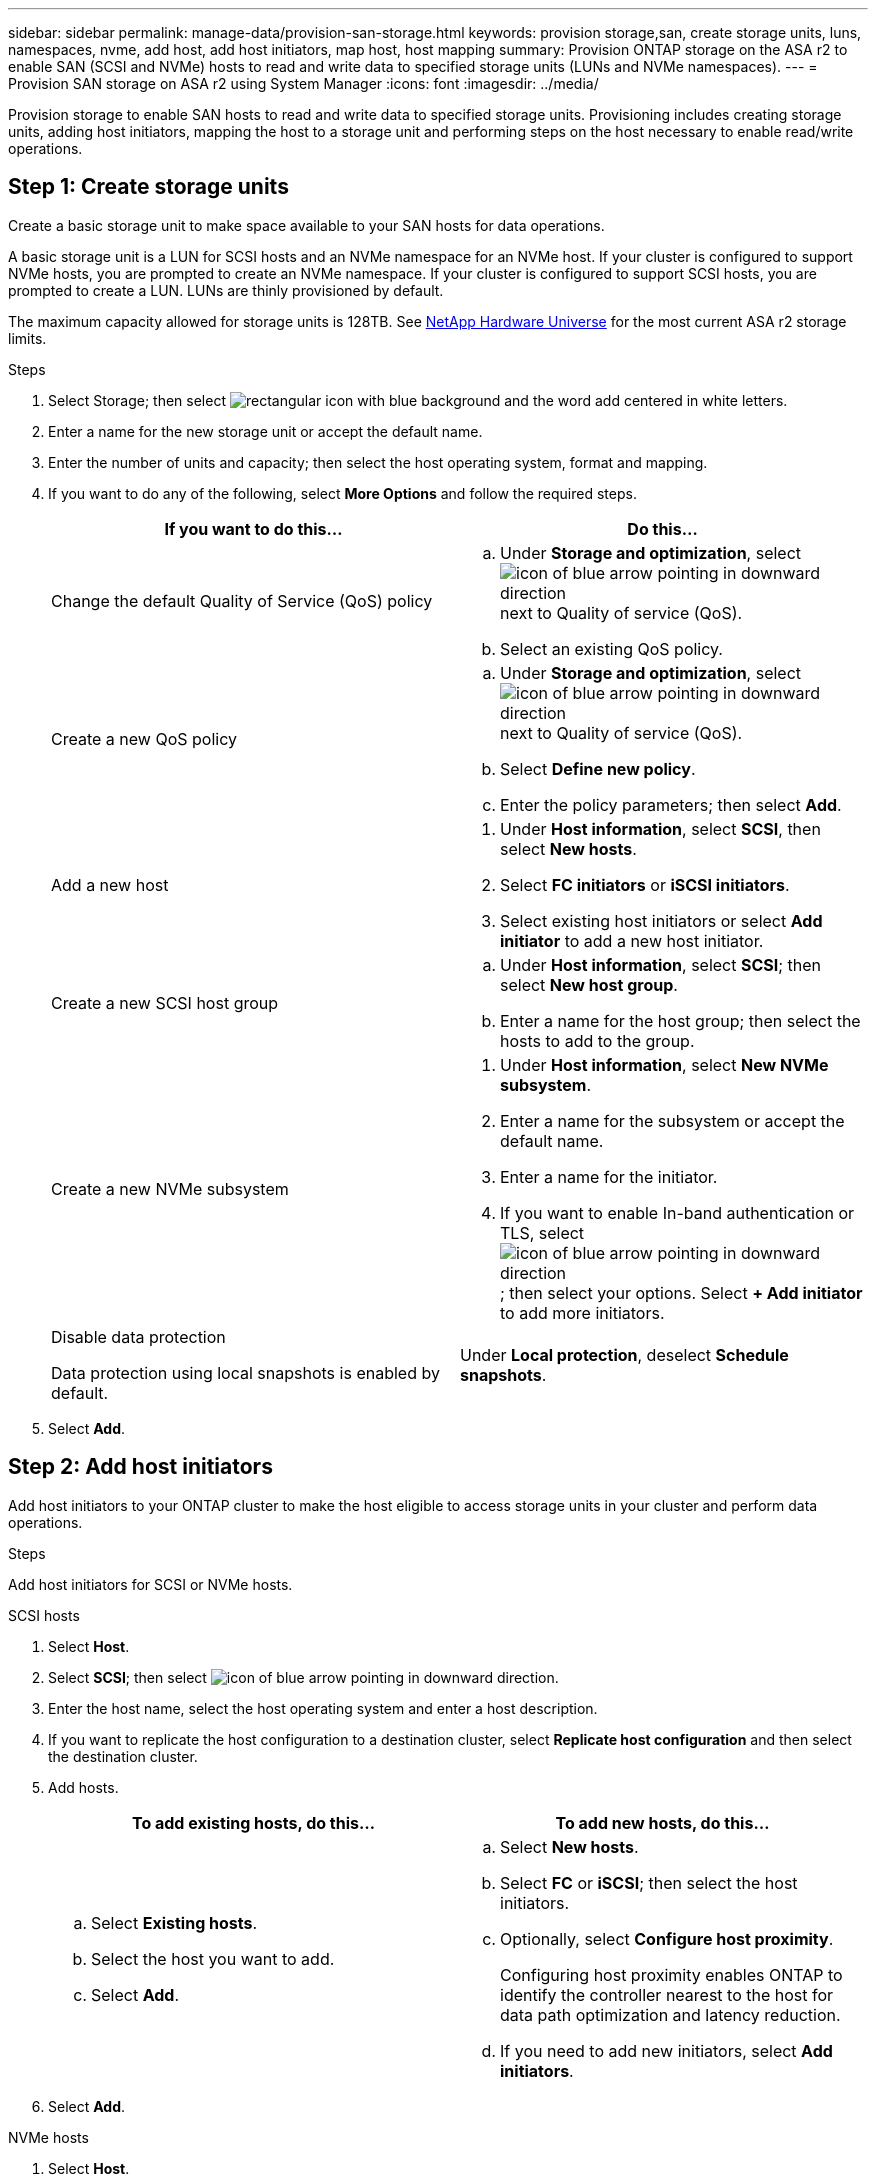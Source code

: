 ---
sidebar: sidebar
permalink: manage-data/provision-san-storage.html
keywords: provision storage,san, create storage units, luns, namespaces, nvme, add host, add host initiators, map host, host mapping
summary: Provision ONTAP storage on the ASA r2 to enable SAN (SCSI and NVMe) hosts to read and write data to specified storage units (LUNs and NVMe namespaces).  
---
= Provision SAN storage on ASA r2 using System Manager
:icons: font
:imagesdir: ../media/

[.lead]
Provision storage to enable SAN hosts to read and write data to specified storage units.  Provisioning includes creating storage units, adding host initiators, mapping the host to a storage unit and performing steps on the host necessary to enable read/write operations.

== Step 1: Create storage units
Create a basic storage unit to make space available to your SAN hosts for data operations.  

A basic storage unit is a LUN for SCSI hosts and an NVMe namespace for an NVMe host. If your cluster is configured to support NVMe hosts, you are prompted to create an NVMe namespace.  If your cluster is configured to support SCSI hosts, you are prompted to create a LUN. LUNs are thinly provisioned by default.  

The maximum capacity allowed for storage units is 128TB. See link:https://hwu.netapp.com/[NetApp Hardware Universe] for the most current ASA r2 storage limits.

.Steps

. Select Storage; then select image:icon_add_blue_bg.png[rectangular icon with blue background and the word add centered in white letters].

. Enter a name for the new storage unit or accept the default name.

. Enter the number of units and capacity; then select the host operating system, format and mapping.

. If you want to do any of the following, select *More Options* and follow the required steps.
+
[cols="2" options="header"]
|===
// header row
| If you want to do this...
| Do this...

a| Change the default Quality of Service (QoS) policy
a| 
.. Under *Storage and optimization*, select image:icon_dropdown_arrow.gif[icon of blue arrow pointing in downward direction] next to Quality of service (QoS).
.. Select an existing QoS policy.

a| Create a new QoS policy
a|
.. Under *Storage and optimization*, select image:icon_dropdown_arrow.gif[icon of blue arrow pointing in downward direction] next to Quality of service (QoS).
.. Select *Define new policy*.
.. Enter the policy parameters; then select *Add*.

a| Add a new host
a|
a.	Under *Host information*, select *SCSI*, then select *New hosts*.
b.	Select *FC initiators* or *iSCSI initiators*.
c.	Select existing host initiators or select *Add initiator* to add a new host initiator.

a| Create a new SCSI host group
a| 
.. Under *Host information*, select *SCSI*; then select *New host group*. 
.. Enter a name for the host group; then select the hosts to add to the group.


a| Create a new NVMe subsystem
a|
a.	Under *Host information*, select *New NVMe subsystem*.
b.	Enter a name for the subsystem or accept the default name.
c.	Enter a name for the initiator.
d.	If you want to enable In-band authentication or TLS, select image:icon_dropdown_arrow.gif[icon of blue arrow pointing in downward direction]; then select your options.
Select *+ Add initiator* to add more initiators.

a| Disable data protection

Data protection using local snapshots is enabled by default.
a|
Under *Local protection*, deselect *Schedule snapshots*.

// table end
|===

. Select *Add*.

== Step 2: Add host initiators

Add host initiators to your ONTAP cluster to make the host eligible to access storage units in your cluster and perform data operations.

.Steps

Add host initiators for SCSI or NVMe hosts.

// start tabbed area

[role="tabbed-block"]
====

.SCSI hosts
--
. Select *Host*.
. Select *SCSI*; then select image:icon_add_blue_bg.gif[icon of blue arrow pointing in downward direction].
. Enter the host name, select the host operating system and enter a host description.
. If you want to replicate the host configuration to a destination cluster, select *Replicate host configuration* and then select the destination cluster.
. Add hosts.
+
[cols="2" options="header"]
|===
// header row
| To add existing hosts, do this...
| To add new hosts, do this...

a|
.. Select *Existing hosts*.
.. Select the host you want to add.
.. Select *Add*.

a| 
.. Select *New hosts*.
.. Select *FC* or *iSCSI*; then select the host initiators.
.. Optionally, select *Configure host proximity*.
+
Configuring host proximity enables ONTAP to identify the controller nearest to the host for data path optimization and latency reduction.
.. If you need to add new initiators, select *Add initiators*.

// table end
|===

. Select *Add*.
--

.NVMe hosts
--
. Select *Host*.
. Select *NVMe*; then select image:icon_add_blue_bg.png[rectangular icon with blue background and the word add centered in white letters].
. Enter a name for the NVMe subsystem, select the host operating system and enter a description.
. Select *Add initiator*.

--
====

// end tabbed area

== Step 3: Map the storage unit to a host

Map hosts to storage units to begin serving data. Hosts can access only the storage units to which they are mapped. 

.Steps

. Select *Storage*.
. Hover over the name of the storage unit you want to map.
. Select image:icon_kabob.gif[three vertical blue dots]; then select *Map to hosts*.
. Select the hosts you want to map to the storage unit; then select *Map*.

== Step 4: Complete host-side provisioning

There are steps you must perform on your hosts before the hosts can read and write data on your ASA r2.

.Steps

. For FC, zone your FC switches by WWPN. 
+
Use one zone per initiator and include all target ports in each zone.
. Discover the new storage unit.
. Initialize the storage unit and a create file system.
. Verify that your host can read and write data on the storage unit.

// ONTAPDOC 1922, 2024 Sept 24